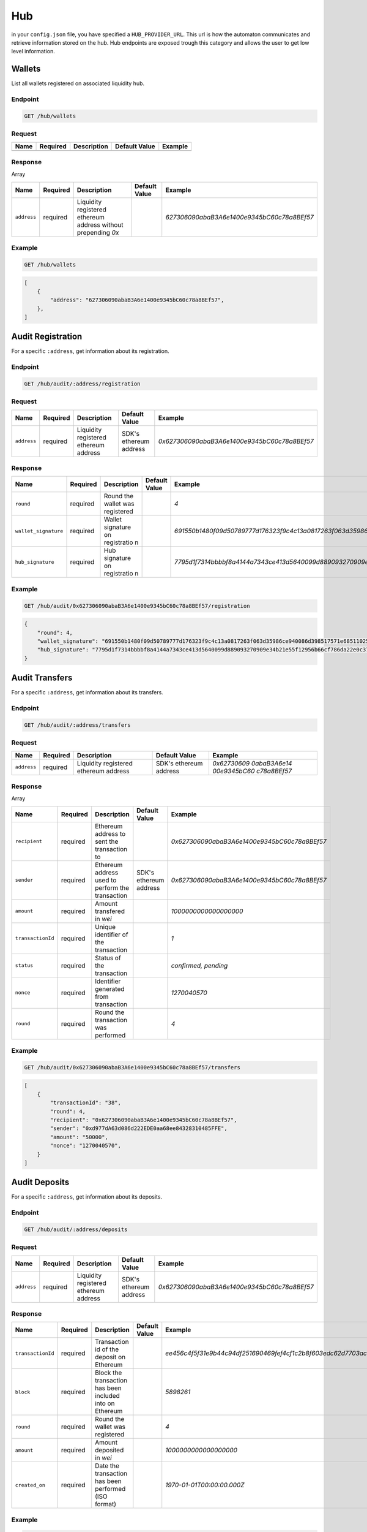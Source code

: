 
.. _header-n9255:

Hub
---

in your ``config.json`` file, you have specified a ``HUB_PROVIDER_URL``.
This url is how the automaton communicates and retrieve information
stored on the hub. Hub endpoints are exposed trough this category and
allows the user to get low level information.

.. _header-n9257:

Wallets
~~~~~~~

List all wallets registered on associated liquidity hub.

.. _header-n9259:

Endpoint
^^^^^^^^

.. highlight:: http
.. code:: http

   GET /hub/wallets

.. highlight:: none

.. _header-n9261:

Request
^^^^^^^

+------+----------+-------------+---------------+---------+
| Name | Required | Description | Default Value | Example |
+======+==========+=============+===============+=========+
|      |          |             |               |         |
+------+----------+-------------+---------------+---------+

.. _header-n9275:

Response
^^^^^^^^

Array

+-------------+-------------+-------------+-------------+--------------------------------------------+
| Name        | Required    | Description | Default     | Example                                    |
|             |             |             | Value       |                                            |
+=============+=============+=============+=============+============================================+
| ``address`` | required    | Liquidity   |             | *627306090abaB3A6e1400e9345bC60c78a8BEf57* |
|             |             | registered  |             |                                            |
|             |             | ethereum    |             |                                            |
|             |             | address     |             |                                            |
|             |             | without     |             |                                            |
|             |             | prepending  |             |                                            |
|             |             | *0x*        |             |                                            |
+-------------+-------------+-------------+-------------+--------------------------------------------+

.. _header-n9290:

Example
^^^^^^^

.. highlight:: http
.. code:: http

   GET /hub/wallets

.. highlight:: none

.. highlight:: json
.. code:: json

   [
       {
           "address": "627306090abaB3A6e1400e9345bC60c78a8BEf57",
       },
   ]


.. highlight:: none

.. _header-n9294:

Audit Registration
~~~~~~~~~~~~~~~~~~

For a specific ``:address``, get information about its registration.

.. _header-n9296:

Endpoint
^^^^^^^^

.. highlight:: http
.. code:: http

   GET /hub/audit/:address/registration

.. highlight:: none

.. _header-n9298:

Request
^^^^^^^

+-------------+-------------+-------------+-------------+----------------------------------------------+
| Name        | Required    | Description | Default     | Example                                      |
|             |             |             | Value       |                                              |
+=============+=============+=============+=============+==============================================+
| ``address`` | required    | Liquidity   | SDK's       | *0x627306090abaB3A6e1400e9345bC60c78a8BEf57* |
|             |             | registered  | ethereum    |                                              |
|             |             | ethereum    | address     |                                              |
|             |             | address     |             |                                              |
+-------------+-------------+-------------+-------------+----------------------------------------------+

.. _header-n9312:

Response
^^^^^^^^

+----------------------+-------------+-------------+-------------+--------------------------------------------------------------------------------------------------------------------------------------+
| Name                 | Required    | Description | Default     | Example                                                                                                                              |
|                      |             |             | Value       |                                                                                                                                      |
+======================+=============+=============+=============+======================================================================================================================================+
| ``round``            | required    | Round the   |             | *4*                                                                                                                                  |
|                      |             | wallet was  |             |                                                                                                                                      |
|                      |             | registered  |             |                                                                                                                                      |
+----------------------+-------------+-------------+-------------+--------------------------------------------------------------------------------------------------------------------------------------+
| ``wallet_signature`` | required    | Wallet      |             | *691550b1480f09d50789777d176323f9c4c13a0817263f063d35986ce940086d398517571e68511025800f94789faf6331d93b8af8698546e25f850ceceffb711b* |
|                      |             | signature   |             |                                                                                                                                      |
|                      |             | on          |             |                                                                                                                                      |
|                      |             | registratio |             |                                                                                                                                      |
|                      |             | n           |             |                                                                                                                                      |
+----------------------+-------------+-------------+-------------+--------------------------------------------------------------------------------------------------------------------------------------+
| ``hub_signature``    | required    | Hub         |             | *7795d1f7314bbbbf8a4144a7343ce413d5640099d889093270909e34b21e55f12956b66cf786da22e0c3774ffe72b107812ed3cddae35dc488705b1a736a2c401b* |
|                      |             | signature   |             |                                                                                                                                      |
|                      |             | on          |             |                                                                                                                                      |
|                      |             | registratio |             |                                                                                                                                      |
|                      |             | n           |             |                                                                                                                                      |
+----------------------+-------------+-------------+-------------+--------------------------------------------------------------------------------------------------------------------------------------+

.. _header-n9338:

Example
^^^^^^^

.. highlight:: http
.. code:: http

   GET /hub/audit/0x627306090abaB3A6e1400e9345bC60c78a8BEf57/registration

.. highlight:: none

.. highlight:: json
.. code:: json

   {
       "round": 4,
       "wallet_signature": "691550b1480f09d50789777d176323f9c4c13a0817263f063d35986ce940086d398517571e68511025800f94789faf6331d93b8af8698546e25f850ceceffb711b",
       "hub_signature": "7795d1f7314bbbbf8a4144a7343ce413d5640099d889093270909e34b21e55f12956b66cf786da22e0c3774ffe72b107812ed3cddae35dc488705b1a736a2c401b"
   }

.. highlight:: none

.. _header-n9342:

Audit Transfers
~~~~~~~~~~~~~~~

For a specific ``:address``, get information about its transfers.

.. _header-n9344:

Endpoint
^^^^^^^^

.. highlight:: http
.. code:: http

   GET /hub/audit/:address/transfers

.. highlight:: none

.. _header-n9346:

Request
^^^^^^^

+-------------+-------------+-------------+-------------+-------------+
| Name        | Required    | Description | Default     | Example     |
|             |             |             | Value       |             |
+=============+=============+=============+=============+=============+
| ``address`` | required    | Liquidity   | SDK's       | *0x62730609 |
|             |             | registered  | ethereum    | 0abaB3A6e14 |
|             |             | ethereum    | address     | 00e9345bC60 |
|             |             | address     |             | c78a8BEf57* |
+-------------+-------------+-------------+-------------+-------------+

.. _header-n9360:

Response
^^^^^^^^

Array

+-------------------+-------------+-------------+-------------+----------------------------------------------+
| Name              | Required    | Description | Default     | Example                                      |
|                   |             |             | Value       |                                              |
+===================+=============+=============+=============+==============================================+
| ``recipient``     | required    | Ethereum    |             | *0x627306090abaB3A6e1400e9345bC60c78a8BEf57* |
|                   |             | address to  |             |                                              |
|                   |             | sent the    |             |                                              |
|                   |             | transaction |             |                                              |
|                   |             | to          |             |                                              |
+-------------------+-------------+-------------+-------------+----------------------------------------------+
| ``sender``        | required    | Ethereum    | SDK's       | *0x627306090abaB3A6e1400e9345bC60c78a8BEf57* |
|                   |             | address     | ethereum    |                                              |
|                   |             | used to     | address     |                                              |
|                   |             | perform the |             |                                              |
|                   |             | transaction |             |                                              |
+-------------------+-------------+-------------+-------------+----------------------------------------------+
| ``amount``        | required    | Amount      |             | *1000000000000000000*                        |
|                   |             | transfered  |             |                                              |
|                   |             | in *wei*    |             |                                              |
+-------------------+-------------+-------------+-------------+----------------------------------------------+
| ``transactionId`` | required    | Unique      |             | *1*                                          |
|                   |             | identifier  |             |                                              |
|                   |             | of the      |             |                                              |
|                   |             | transaction |             |                                              |
+-------------------+-------------+-------------+-------------+----------------------------------------------+
| ``status``        | required    | Status of   |             | *confirmed,                                  |
|                   |             | the         |             | pending*                                     |
|                   |             | transaction |             |                                              |
+-------------------+-------------+-------------+-------------+----------------------------------------------+
| ``nonce``         | required    | Identifier  |             | *1270040570*                                 |
|                   |             | generated   |             |                                              |
|                   |             | from        |             |                                              |
|                   |             | transaction |             |                                              |
+-------------------+-------------+-------------+-------------+----------------------------------------------+
| ``round``         | required    | Round the   |             | *4*                                          |
|                   |             | transaction |             |                                              |
|                   |             | was         |             |                                              |
|                   |             | performed   |             |                                              |
+-------------------+-------------+-------------+-------------+----------------------------------------------+

.. _header-n9411:

Example
^^^^^^^

.. highlight:: http
.. code:: http

   GET /hub/audit/0x627306090abaB3A6e1400e9345bC60c78a8BEf57/transfers

.. highlight:: none

.. highlight:: json
.. code:: json

   [
       {
           "transactionId": "38",
           "round": 4,
           "recipient": "0x627306090abaB3A6e1400e9345bC60c78a8BEf57",
           "sender": "0xd977dA63d086d222EDE0aa68ee84328310485FFE",
           "amount": "50000",
           "nonce": "1270040570",
       }
   ]

.. highlight:: none

.. _header-n9415:

Audit Deposits
~~~~~~~~~~~~~~

For a specific ``:address``, get information about its deposits.

.. _header-n9417:

Endpoint
^^^^^^^^

.. highlight:: http
.. code:: http

   GET /hub/audit/:address/deposits

.. highlight:: none

.. _header-n9419:

Request
^^^^^^^

+-------------+-------------+-------------+-------------+----------------------------------------------+
| Name        | Required    | Description | Default     | Example                                      |
|             |             |             | Value       |                                              |
+=============+=============+=============+=============+==============================================+
| ``address`` | required    | Liquidity   | SDK's       | *0x627306090abaB3A6e1400e9345bC60c78a8BEf57* |
|             |             | registered  | ethereum    |                                              |
|             |             | ethereum    | address     |                                              |
|             |             | address     |             |                                              |
+-------------+-------------+-------------+-------------+----------------------------------------------+

.. _header-n9433:

Response
^^^^^^^^

+-------------------+-------------+-------------+-------------+--------------------------------------------------------------------+
| Name              | Required    | Description | Default     | Example                                                            |
|                   |             |             | Value       |                                                                    |
+===================+=============+=============+=============+====================================================================+
| ``transactionId`` | required    | Transaction |             | *ee456c4f5f31e9b44c94df251690469fef4cf1c2b8f603edc62d7703acda098c* |
|                   |             | id of the   |             |                                                                    |
|                   |             | deposit on  |             |                                                                    |
|                   |             | Ethereum    |             |                                                                    |
|                   |             |             |             |                                                                    |
|                   |             |             |             |                                                                    |
+-------------------+-------------+-------------+-------------+--------------------------------------------------------------------+
| ``block``         | required    | Block the   |             | *5898261*                                                          |
|                   |             | transaction |             |                                                                    |
|                   |             | has been    |             |                                                                    |
|                   |             | included    |             |                                                                    |
|                   |             | into on     |             |                                                                    |
|                   |             | Ethereum    |             |                                                                    |
+-------------------+-------------+-------------+-------------+--------------------------------------------------------------------+
| ``round``         | required    | Round the   |             | *4*                                                                |
|                   |             | wallet was  |             |                                                                    |
|                   |             | registered  |             |                                                                    |
+-------------------+-------------+-------------+-------------+--------------------------------------------------------------------+
| ``amount``        | required    | Amount      |             | *1000000000000000000*                                              |
|                   |             | deposited   |             |                                                                    |
|                   |             | in *wei*    |             |                                                                    |
+-------------------+-------------+-------------+-------------+--------------------------------------------------------------------+
| ``created_on``    | required    | Date the    |             | *1970-01-01T00:00:00.000Z*                                         |
|                   |             | transaction |             |                                                                    |
|                   |             | has been    |             |                                                                    |
|                   |             | performed   |             |                                                                    |
|                   |             | (ISO        |             |                                                                    |
|                   |             | format)     |             |                                                                    |
+-------------------+-------------+-------------+-------------+--------------------------------------------------------------------+

.. _header-n9471:

Example
^^^^^^^

.. highlight:: http
.. code:: http

   GET /hub/audit/0x627306090abaB3A6e1400e9345bC60c78a8BEf57/deposits

.. highlight:: none

.. highlight:: json
.. code:: json

   [
       {
           "transactionId": "ee456c4f5f31e9b44c94df251690469fef4cf1c2b8f603edc62d7703acda098c",
           "block": 5898261,
           "round": 4,
           "amount": "50000",
           "time": "2018-07-03T12:33:27.409540Z",
       }
   ]

.. highlight:: none
